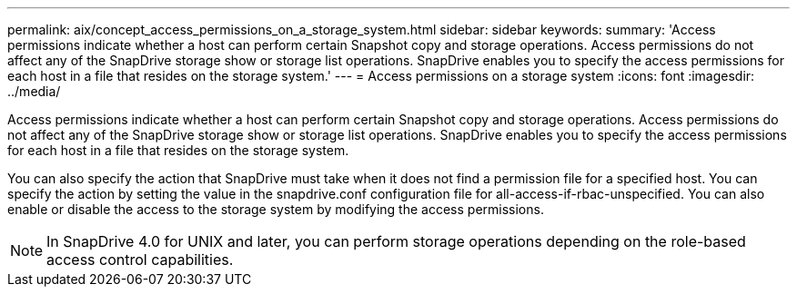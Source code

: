 ---
permalink: aix/concept_access_permissions_on_a_storage_system.html
sidebar: sidebar
keywords: 
summary: 'Access permissions indicate whether a host can perform certain Snapshot copy and storage operations. Access permissions do not affect any of the SnapDrive storage show or storage list operations. SnapDrive enables you to specify the access permissions for each host in a file that resides on the storage system.'
---
= Access permissions on a storage system
:icons: font
:imagesdir: ../media/

[.lead]
Access permissions indicate whether a host can perform certain Snapshot copy and storage operations. Access permissions do not affect any of the SnapDrive storage show or storage list operations. SnapDrive enables you to specify the access permissions for each host in a file that resides on the storage system.

You can also specify the action that SnapDrive must take when it does not find a permission file for a specified host. You can specify the action by setting the value in the snapdrive.conf configuration file for all-access-if-rbac-unspecified. You can also enable or disable the access to the storage system by modifying the access permissions.

NOTE: In SnapDrive 4.0 for UNIX and later, you can perform storage operations depending on the role-based access control capabilities.
